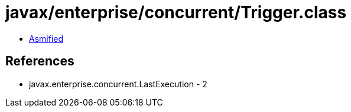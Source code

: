 = javax/enterprise/concurrent/Trigger.class

 - link:Trigger-asmified.java[Asmified]

== References

 - javax.enterprise.concurrent.LastExecution - 2
